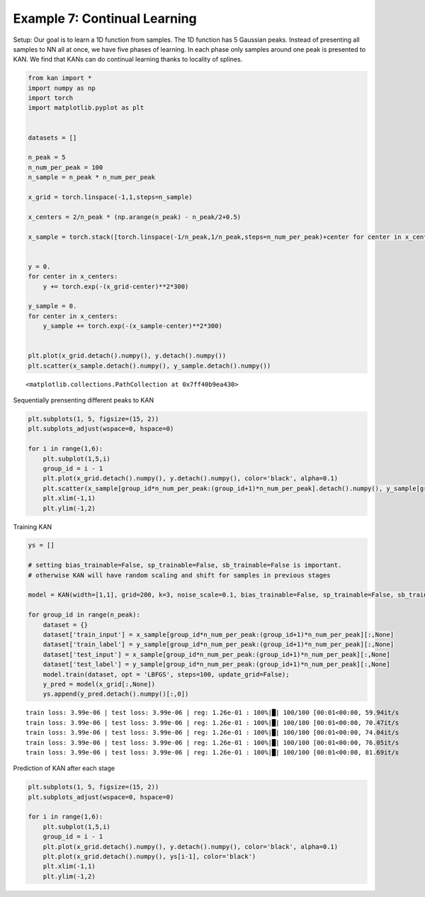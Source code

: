 Example 7: Continual Learning
=============================

Setup: Our goal is to learn a 1D function from samples. The 1D function
has 5 Gaussian peaks. Instead of presenting all samples to NN all at
once, we have five phases of learning. In each phase only samples around
one peak is presented to KAN. We find that KANs can do continual
learning thanks to locality of splines.

.. code:: ipython3

    from kan import *
    import numpy as np
    import torch
    import matplotlib.pyplot as plt
    
    
    datasets = []
    
    n_peak = 5
    n_num_per_peak = 100
    n_sample = n_peak * n_num_per_peak
    
    x_grid = torch.linspace(-1,1,steps=n_sample)
    
    x_centers = 2/n_peak * (np.arange(n_peak) - n_peak/2+0.5)
    
    x_sample = torch.stack([torch.linspace(-1/n_peak,1/n_peak,steps=n_num_per_peak)+center for center in x_centers]).reshape(-1,)
    
    
    y = 0.
    for center in x_centers:
        y += torch.exp(-(x_grid-center)**2*300)
        
    y_sample = 0.
    for center in x_centers:
        y_sample += torch.exp(-(x_sample-center)**2*300)
        
    
    plt.plot(x_grid.detach().numpy(), y.detach().numpy())
    plt.scatter(x_sample.detach().numpy(), y_sample.detach().numpy())




.. parsed-literal::

    <matplotlib.collections.PathCollection at 0x7ff40b9ea430>




.. image:: Example_7_continual_learning_files/Example_7_continual_learning_2_1.png


Sequentially prensenting different peaks to KAN

.. code:: ipython3

    plt.subplots(1, 5, figsize=(15, 2))
    plt.subplots_adjust(wspace=0, hspace=0)
    
    for i in range(1,6):
        plt.subplot(1,5,i)
        group_id = i - 1
        plt.plot(x_grid.detach().numpy(), y.detach().numpy(), color='black', alpha=0.1)
        plt.scatter(x_sample[group_id*n_num_per_peak:(group_id+1)*n_num_per_peak].detach().numpy(), y_sample[group_id*n_num_per_peak:(group_id+1)*n_num_per_peak].detach().numpy(), color="black", s=2)
        plt.xlim(-1,1)
        plt.ylim(-1,2)



.. image:: Example_7_continual_learning_files/Example_7_continual_learning_4_0.png


Training KAN

.. code:: ipython3

    ys = []
    
    # setting bias_trainable=False, sp_trainable=False, sb_trainable=False is important.
    # otherwise KAN will have random scaling and shift for samples in previous stages
    
    model = KAN(width=[1,1], grid=200, k=3, noise_scale=0.1, bias_trainable=False, sp_trainable=False, sb_trainable=False)
    
    for group_id in range(n_peak):
        dataset = {}
        dataset['train_input'] = x_sample[group_id*n_num_per_peak:(group_id+1)*n_num_per_peak][:,None]
        dataset['train_label'] = y_sample[group_id*n_num_per_peak:(group_id+1)*n_num_per_peak][:,None]
        dataset['test_input'] = x_sample[group_id*n_num_per_peak:(group_id+1)*n_num_per_peak][:,None]
        dataset['test_label'] = y_sample[group_id*n_num_per_peak:(group_id+1)*n_num_per_peak][:,None]
        model.train(dataset, opt = 'LBFGS', steps=100, update_grid=False);
        y_pred = model(x_grid[:,None])
        ys.append(y_pred.detach().numpy()[:,0])


.. parsed-literal::

    train loss: 3.99e-06 | test loss: 3.99e-06 | reg: 1.26e-01 : 100%|█| 100/100 [00:01<00:00, 59.94it/s
    train loss: 3.99e-06 | test loss: 3.99e-06 | reg: 1.26e-01 : 100%|█| 100/100 [00:01<00:00, 70.47it/s
    train loss: 3.99e-06 | test loss: 3.99e-06 | reg: 1.26e-01 : 100%|█| 100/100 [00:01<00:00, 74.04it/s
    train loss: 3.99e-06 | test loss: 3.99e-06 | reg: 1.26e-01 : 100%|█| 100/100 [00:01<00:00, 76.05it/s
    train loss: 3.99e-06 | test loss: 3.99e-06 | reg: 1.26e-01 : 100%|█| 100/100 [00:01<00:00, 81.69it/s


Prediction of KAN after each stage

.. code:: ipython3

    plt.subplots(1, 5, figsize=(15, 2))
    plt.subplots_adjust(wspace=0, hspace=0)
    
    for i in range(1,6):
        plt.subplot(1,5,i)
        group_id = i - 1
        plt.plot(x_grid.detach().numpy(), y.detach().numpy(), color='black', alpha=0.1)
        plt.plot(x_grid.detach().numpy(), ys[i-1], color='black')
        plt.xlim(-1,1)
        plt.ylim(-1,2)



.. image:: Example_7_continual_learning_files/Example_7_continual_learning_8_0.png


